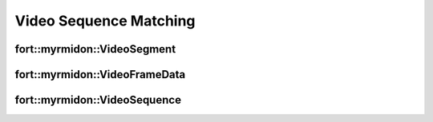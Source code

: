 .. api_cpp_video:

Video Sequence Matching
=======================

fort::myrmidon::VideoSegment
+++++++++++++++++++++++++++++

.. doxygenstruct:: fort::myrmidon::VideoSegment
   :members:


fort::myrmidon::VideoFrameData
+++++++++++++++++++++++++++++++

.. doxygenstruct:: fort::myrmidon::VideoFrameData
   :members:


fort::myrmidon::VideoSequence
++++++++++++++++++++++++++++++

.. doxygenstruct:: fort::myrmidon::VideoSequence
   :members:
